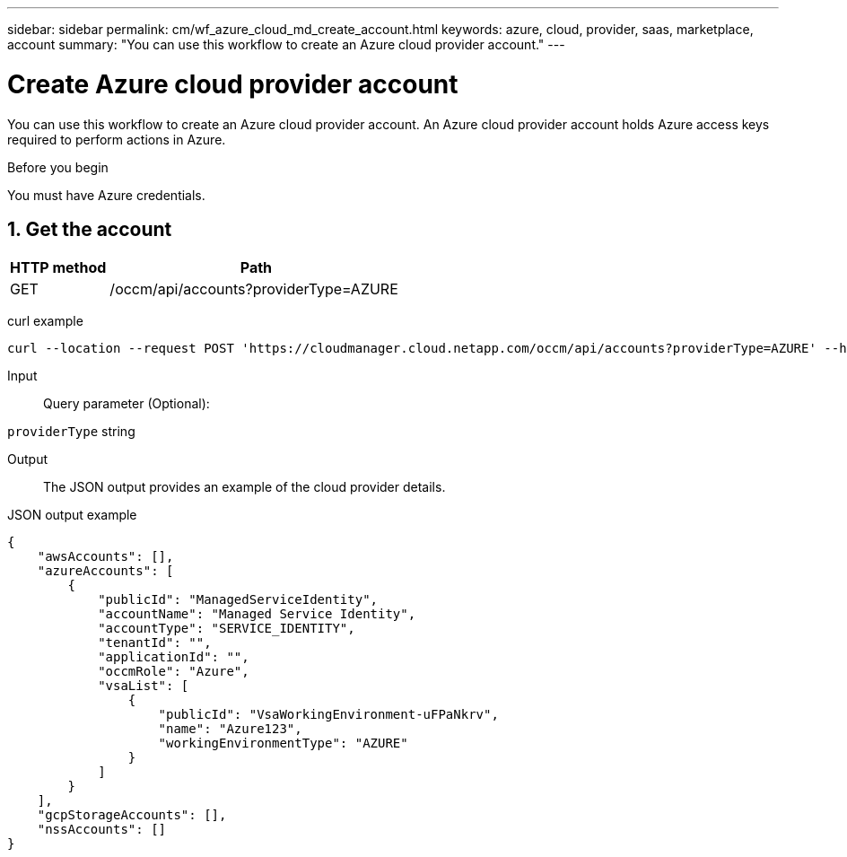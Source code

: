 ---
sidebar: sidebar
permalink: cm/wf_azure_cloud_md_create_account.html
keywords: azure, cloud, provider, saas, marketplace, account
summary: "You can use this workflow to create an Azure cloud provider account."
---

= Create Azure cloud provider account
:hardbreaks:
:nofooter:
:icons: font
:linkattrs:
:imagesdir: ./media/

[.lead]
You can use this workflow to create an Azure cloud provider account. An Azure cloud provider account holds Azure access keys required to perform actions in Azure.


.Before you begin

You must have Azure credentials.


== 1. Get the account

[cols="25,75"*,options="header"]
|===
|HTTP method
|Path
|GET
|/occm/api/accounts?providerType=AZURE
|===

curl example::
[source,curl]
curl --location --request POST 'https://cloudmanager.cloud.netapp.com/occm/api/accounts?providerType=AZURE' --header 'x-agent-id: <AGENT_ID>' --header 'Authorization: Bearer <ACCESS_TOKEN>' --header 'Content-Type: application/json'

Input::

Query parameter (Optional):

`providerType` string

Output::

The JSON output provides an example of the cloud provider details.

JSON output example::
[source,json]
{
    "awsAccounts": [],
    "azureAccounts": [
        {
            "publicId": "ManagedServiceIdentity",
            "accountName": "Managed Service Identity",
            "accountType": "SERVICE_IDENTITY",
            "tenantId": "",
            "applicationId": "",
            "occmRole": "Azure",
            "vsaList": [
                {
                    "publicId": "VsaWorkingEnvironment-uFPaNkrv",
                    "name": "Azure123",
                    "workingEnvironmentType": "AZURE"
                }
            ]
        }
    ],
    "gcpStorageAccounts": [],
    "nssAccounts": []
}
